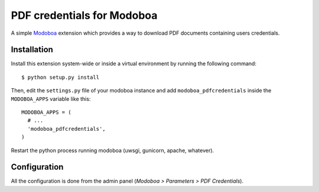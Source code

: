 PDF credentials for Modoboa
===========================

|travis| |codecov| |landscape|

A simple `Modoboa <http://modoboa.org/>`_ extension which provides a
way to download PDF documents containing users credentials.

Installation
------------

Install this extension system-wide or inside a virtual environment by
running the following command::

  $ python setup.py install

Then, edit the ``settings.py`` file of your modoboa instance and
add ``modoboa_pdfcredentials`` inside the ``MODOBOA_APPS`` variable
like this::

  MODOBOA_APPS = (
    # ...
    'modoboa_pdfcredentials',
  )

Restart the python process running modoboa (uwsgi, gunicorn, apache,
whatever).

Configuration
-------------

All the configuration is done from the admin panel (*Modoboa >
Parameters > PDF Credentials*).

.. |travis| image:: https://travis-ci.org/modoboa/modoboa-pdfcredentials.svg?branch=master
   :target: https://travis-ci.org/modoboa/modoboa-pdfcredentials

.. |codecov| image:: https://codecov.io/gh/modoboa/modoboa-pdfcredentials/branch/master/graph/badge.svg
   :target: https://codecov.io/gh/modoboa/modoboa-pdfcredentials

.. |landscape| image:: https://landscape.io/github/modoboa/modoboa-pdfcredentials/master/landscape.svg?style=flat
   :target: https://landscape.io/github/modoboa/modoboa-pdfcredentials/master
   :alt: Code Health
